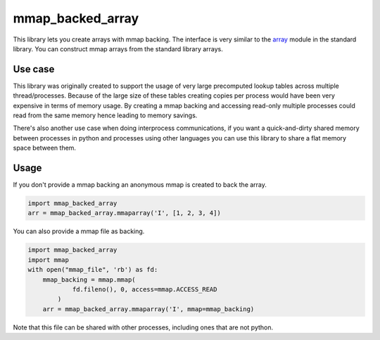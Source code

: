 mmap_backed_array
=================
.. image:: https://travis-ci.org/JaggedVerge/mmap_backed_array.svg
    :target: https://travis-ci.org/JaggedVerge/mmap_backed_array

.. image:: https://coveralls.io/repos/JaggedVerge/mmap_backed_array/badge.svg?branch=master&service=github
    :target: https://coveralls.io/github/JaggedVerge/mmap_backed_array?branch=master

This library lets you create arrays with mmap backing.
The interface is very similar to the array_ module in the standard library.
You can construct mmap arrays from the standard library arrays.

.. _array: https://docs.python.org/3/library/array.html

Use case
--------
This library was originally created to support the usage of very large precomputed lookup tables across multiple thread/processes.
Because of the large size of these tables creating copies per process would have been very expensive in terms of memory usage.
By creating a mmap backing and accessing read-only multiple processes could read from the same memory hence leading to memory savings.

There's also another use case when doing interprocess communications, if you want a quick-and-dirty shared memory between
processes in python and processes using other languages you can use this library to share a flat memory space between them.

Usage
-----
If you don't provide a mmap backing an anonymous mmap is created to back the array.

.. code:: python

    import mmap_backed_array
    arr = mmap_backed_array.mmaparray('I', [1, 2, 3, 4])

You can also provide a mmap file as backing.

.. code:: python

    import mmap_backed_array
    import mmap
    with open("mmap_file", 'rb') as fd:
        mmap_backing = mmap.mmap(
                fd.fileno(), 0, access=mmap.ACCESS_READ
            )
        arr = mmap_backed_array.mmaparray('I', mmap=mmap_backing)

Note that this file can be shared with other processes, including ones
that are not python.
